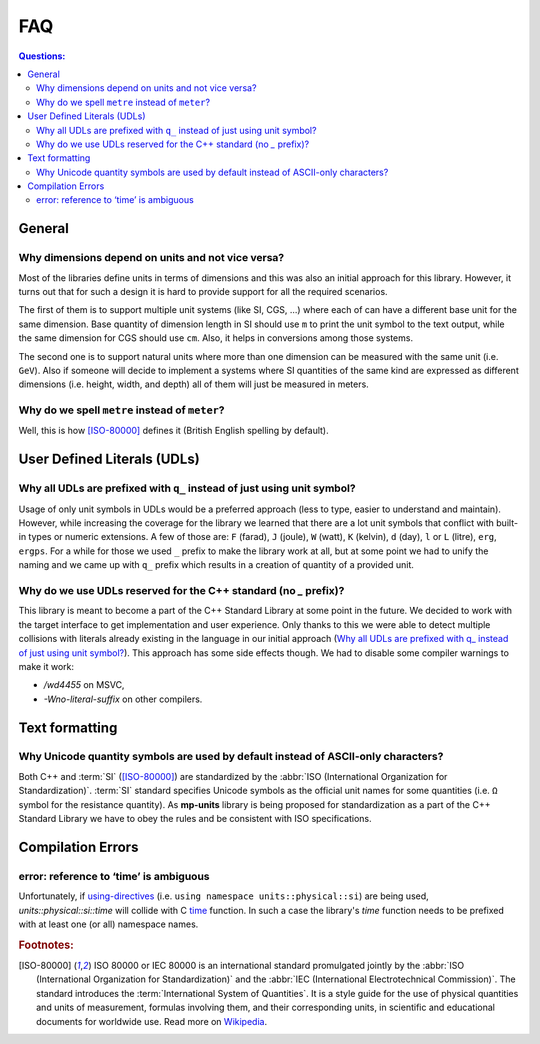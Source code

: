 FAQ
===

.. contents:: Questions:
    :local:


General
-------

Why dimensions depend on units and not vice versa?
^^^^^^^^^^^^^^^^^^^^^^^^^^^^^^^^^^^^^^^^^^^^^^^^^^

Most of the libraries define units in terms of dimensions and this was also an
initial approach for this library. However, it turns out that for such a design
it is hard to provide support for all the required scenarios.

The first of them is to support multiple unit systems (like SI, CGS, ...) where
each of can have a different base unit for the same dimension. Base quantity of
dimension length in SI should use ``m`` to print the unit symbol to the text
output, while the same dimension for CGS should use ``cm``. Also, it helps in
conversions among those systems.

The second one is to support natural units where more than one dimension can be
measured with the same unit (i.e. ``GeV``). Also if someone will decide to
implement a systems where SI quantities of the same kind are expressed as
different dimensions (i.e. height, width, and depth) all of them will just be
measured in meters.


Why do we spell ``metre`` instead of ``meter``?
^^^^^^^^^^^^^^^^^^^^^^^^^^^^^^^^^^^^^^^^^^^^^^^

Well, this is how [ISO-80000]_ defines it (British English spelling by default).


User Defined Literals (UDLs)
----------------------------

Why all UDLs are prefixed with ``q_`` instead of just using unit symbol?
^^^^^^^^^^^^^^^^^^^^^^^^^^^^^^^^^^^^^^^^^^^^^^^^^^^^^^^^^^^^^^^^^^^^^^^^

Usage of only unit symbols in UDLs would be a preferred approach (less to type,
easier to understand and maintain). However, while increasing the coverage for
the library we learned that there are a lot unit symbols that conflict with
built-in types or numeric extensions. A few of those are: ``F`` (farad),
``J`` (joule), ``W`` (watt), ``K`` (kelvin), ``d`` (day),
``l`` or ``L`` (litre), ``erg``, ``ergps``. For a while for those we used ``_``
prefix to make the library work at all, but at some point we had to unify the
naming and we came up with ``q_`` prefix which results in a creation of
quantity of a provided unit.


Why do we use UDLs reserved for the C++ standard (no `_` prefix)?
^^^^^^^^^^^^^^^^^^^^^^^^^^^^^^^^^^^^^^^^^^^^^^^^^^^^^^^^^^^^^^^^^

This library is meant to become a part of the C++ Standard Library at some point
in the future. We decided to work with the target interface to get implementation
and user experience. Only thanks to this we were able to detect multiple collisions
with literals already existing in the language in our initial approach
(`Why all UDLs are prefixed with q_ instead of just using unit symbol?
<#why-unicode-quantity-symbols-are-used-by-default-instead-of-ascii-only-characters>`_).
This approach has some side effects though. We had to disable some compiler warnings
to make it work:

- `/wd4455` on MSVC,
- `-Wno-literal-suffix` on other compilers.


Text formatting
---------------

Why Unicode quantity symbols are used by default instead of ASCII-only characters?
^^^^^^^^^^^^^^^^^^^^^^^^^^^^^^^^^^^^^^^^^^^^^^^^^^^^^^^^^^^^^^^^^^^^^^^^^^^^^^^^^^

Both C++ and :term:`SI` ([ISO-80000]_) are standardized by the
:abbr:`ISO (International Organization for Standardization)`. :term:`SI` standard
specifies Unicode symbols as the official unit names for some quantities (i.e. ``Ω``
symbol for the resistance quantity). As **mp-units** library
is being proposed for standardization as a part of the C++ Standard Library we have
to obey the rules and be consistent with ISO specifications.

.. seealso::

    We do understand engineering reality and constraints and that is why the library
    has the option of :ref:`ASCII-only quantity symbols`.


Compilation Errors
------------------

error: reference to ‘time’ is ambiguous
^^^^^^^^^^^^^^^^^^^^^^^^^^^^^^^^^^^^^^^

Unfortunately, if `using-directives <https://en.cppreference.com/w/cpp/language/namespace#Using-directives>`_
(i.e. ``using namespace units::physical::si``) are being used, `units::physical::si::time` will
collide with C `time <https://en.cppreference.com/w/c/chrono/time>`_ function. In such a case the library's
`time` function needs to be prefixed with at least one (or all) namespace names.








.. rubric:: Footnotes:

.. [ISO-80000] ISO 80000 or IEC 80000 is an international standard promulgated jointly
    by the :abbr:`ISO (International Organization for Standardization)` and the
    :abbr:`IEC (International Electrotechnical Commission)`. The standard introduces the
    :term:`International System of Quantities`. It is a style guide for the use of
    physical quantities and units of measurement, formulas involving them, and their
    corresponding units, in scientific and educational documents for worldwide use.
    Read more on `Wikipedia <ISO/IEC 80000 https://en.wikipedia.org/wiki/ISO/IEC_80000>`_.
